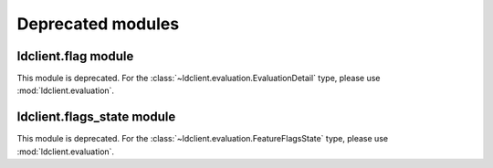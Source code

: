 Deprecated modules
===============================

ldclient.flag module
--------------------

This module is deprecated. For the :class:`~ldclient.evaluation.EvaluationDetail` type, please use :mod:`ldclient.evaluation`.

ldclient.flags_state module
---------------------------

This module is deprecated. For the :class:`~ldclient.evaluation.FeatureFlagsState` type, please use :mod:`ldclient.evaluation`.
